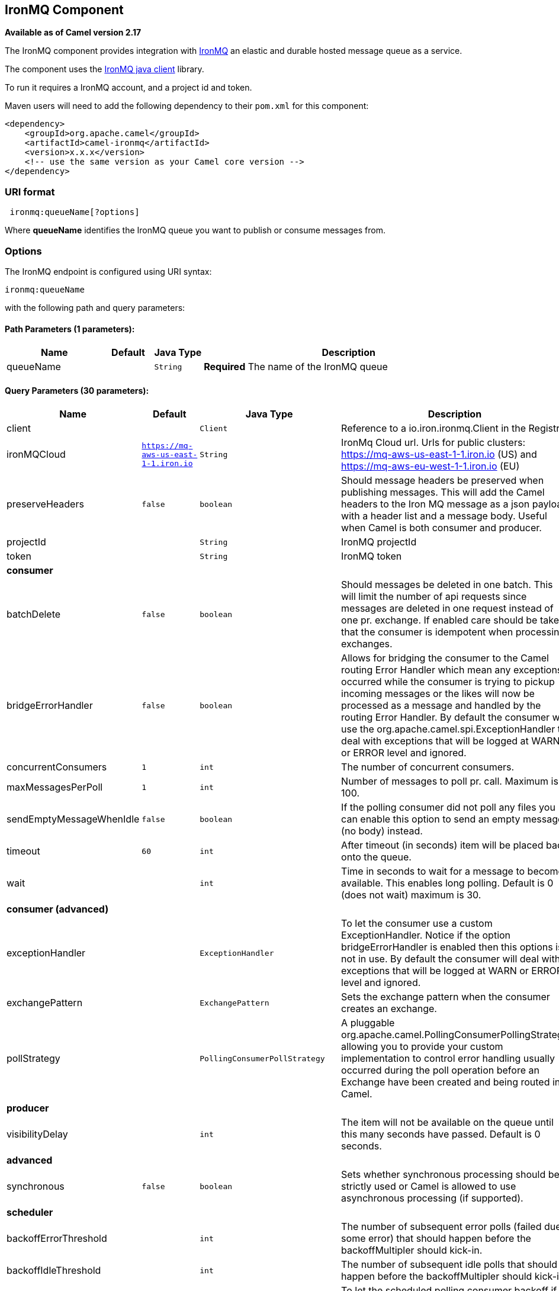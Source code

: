 ## IronMQ Component

*Available as of Camel version 2.17*

The IronMQ component provides integration with http://www.iron.io/products/mq[IronMQ] an elastic and durable hosted message queue as a service.

The component uses the
https://github.com/iron-io/iron_mq_java[IronMQ java client]
library.

To run it requires a IronMQ account, and a project id and token.

Maven users will need to add the following dependency to their `pom.xml`
for this component:

[source,java]
------------------------------------------------------------
<dependency>
    <groupId>org.apache.camel</groupId>
    <artifactId>camel-ironmq</artifactId>
    <version>x.x.x</version>
    <!-- use the same version as your Camel core version -->
</dependency>
------------------------------------------------------------

### URI format

[source,java]
-----------------------------
 ironmq:queueName[?options]
-----------------------------
Where **queueName** identifies the IronMQ queue you want to publish or consume messages from.

### Options







// endpoint options: START
The IronMQ endpoint is configured using URI syntax:

    ironmq:queueName

with the following path and query parameters:

#### Path Parameters (1 parameters):

[width="100%",cols="2,1,1m,6",options="header"]
|=======================================================================
| Name | Default | Java Type | Description
| queueName |  | String | *Required* The name of the IronMQ queue
|=======================================================================

#### Query Parameters (30 parameters):

[width="100%",cols="2,1m,1m,6",options="header"]
|=======================================================================
| Name | Default | Java Type | Description

| client |  | Client | Reference to a io.iron.ironmq.Client in the Registry.

| ironMQCloud | https://mq-aws-us-east-1-1.iron.io | String | IronMq Cloud url. Urls for public clusters: https://mq-aws-us-east-1-1.iron.io (US) and https://mq-aws-eu-west-1-1.iron.io (EU)

| preserveHeaders | false | boolean | Should message headers be preserved when publishing messages. This will add the Camel headers to the Iron MQ message as a json payload with a header list and a message body. Useful when Camel is both consumer and producer.

| projectId |  | String | IronMQ projectId

| token |  | String | IronMQ token
 4+^s| consumer
| batchDelete | false | boolean | Should messages be deleted in one batch. This will limit the number of api requests since messages are deleted in one request instead of one pr. exchange. If enabled care should be taken that the consumer is idempotent when processing exchanges.

| bridgeErrorHandler | false | boolean | Allows for bridging the consumer to the Camel routing Error Handler which mean any exceptions occurred while the consumer is trying to pickup incoming messages or the likes will now be processed as a message and handled by the routing Error Handler. By default the consumer will use the org.apache.camel.spi.ExceptionHandler to deal with exceptions that will be logged at WARN or ERROR level and ignored.

| concurrentConsumers | 1 | int | The number of concurrent consumers.

| maxMessagesPerPoll | 1 | int | Number of messages to poll pr. call. Maximum is 100.

| sendEmptyMessageWhenIdle | false | boolean | If the polling consumer did not poll any files you can enable this option to send an empty message (no body) instead.

| timeout | 60 | int | After timeout (in seconds) item will be placed back onto the queue.

| wait |  | int | Time in seconds to wait for a message to become available. This enables long polling. Default is 0 (does not wait) maximum is 30.
 4+^s| consumer (advanced)
| exceptionHandler |  | ExceptionHandler | To let the consumer use a custom ExceptionHandler. Notice if the option bridgeErrorHandler is enabled then this options is not in use. By default the consumer will deal with exceptions that will be logged at WARN or ERROR level and ignored.

| exchangePattern |  | ExchangePattern | Sets the exchange pattern when the consumer creates an exchange.

| pollStrategy |  | PollingConsumerPollStrategy | A pluggable org.apache.camel.PollingConsumerPollingStrategy allowing you to provide your custom implementation to control error handling usually occurred during the poll operation before an Exchange have been created and being routed in Camel.
 4+^s| producer
| visibilityDelay |  | int | The item will not be available on the queue until this many seconds have passed. Default is 0 seconds.
 4+^s| advanced
| synchronous | false | boolean | Sets whether synchronous processing should be strictly used or Camel is allowed to use asynchronous processing (if supported).
 4+^s| scheduler
| backoffErrorThreshold |  | int | The number of subsequent error polls (failed due some error) that should happen before the backoffMultipler should kick-in.

| backoffIdleThreshold |  | int | The number of subsequent idle polls that should happen before the backoffMultipler should kick-in.

| backoffMultiplier |  | int | To let the scheduled polling consumer backoff if there has been a number of subsequent idles/errors in a row. The multiplier is then the number of polls that will be skipped before the next actual attempt is happening again. When this option is in use then backoffIdleThreshold and/or backoffErrorThreshold must also be configured.

| delay | 500 | long | Milliseconds before the next poll. You can also specify time values using units such as 60s (60 seconds) 5m30s (5 minutes and 30 seconds) and 1h (1 hour).

| greedy | false | boolean | If greedy is enabled then the ScheduledPollConsumer will run immediately again if the previous run polled 1 or more messages.

| initialDelay | 1000 | long | Milliseconds before the first poll starts. You can also specify time values using units such as 60s (60 seconds) 5m30s (5 minutes and 30 seconds) and 1h (1 hour).

| runLoggingLevel | TRACE | LoggingLevel | The consumer logs a start/complete log line when it polls. This option allows you to configure the logging level for that.

| scheduledExecutorService |  | ScheduledExecutorService | Allows for configuring a custom/shared thread pool to use for the consumer. By default each consumer has its own single threaded thread pool.

| scheduler | none | ScheduledPollConsumerScheduler | To use a cron scheduler from either camel-spring or camel-quartz2 component

| schedulerProperties |  | Map | To configure additional properties when using a custom scheduler or any of the Quartz2 Spring based scheduler.

| startScheduler | true | boolean | Whether the scheduler should be auto started.

| timeUnit | MILLISECONDS | TimeUnit | Time unit for initialDelay and delay options.

| useFixedDelay | true | boolean | Controls if fixed delay or fixed rate is used. See ScheduledExecutorService in JDK for details.
|=======================================================================
// endpoint options: END






### IronMQComponent Options




// component options: START
The IronMQ component has no options.
// component options: END





### Message Body
Should be either a String or a array of Strings. In the latter case the batch of strings will be send to IronMQ as one request, creating one message pr. element in the array.

### Producer message headers

[width="100%",cols="10%,10%,80%",options="header",]
|=======================================================================
|Header |Type | Description
|CamelIronMQOperation |String|If value set to 'CamelIronMQClearQueue' the queue is cleared of unconsumed  messages.
|CamelIronMQMessageId |String or io.iron.ironmq.Ids|The id of the IronMQ message as a String when sending a single message, or a Ids object when sending a array of strings.
|=======================================================================

### Consumer message headers

[width="100%",cols="10%,10%,80%",options="header",]
|=======================================================================
|Header |Type | Description
|CamelIronMQMessageId    |String|The id of the message.
|CamelIronMQReservationId|String|The reservation id of the message.
|CamelIronMQReservedCount|String|The number of times this message has been reserved.
|=======================================================================


### Consumer example

Consume 50 messages pr. poll from the queue 'testqueue' on aws eu, and save the messages to files.

[source,java]
--------------------------------------------------
from("ironmq:testqueue?ironMQCloud=https://mq-aws-eu-west-1-1.iron.io&projectId=myIronMQProjectid&token=myIronMQToken&maxMessagesPerPoll=50")
  .to("file:somefolder");
--------------------------------------------------

### Producer example
Dequeue from activemq jms and enqueue the messages on IronMQ.

[source,java]
--------------------------------------------------
from("activemq:foo")
  .to("ironmq:testqueue?projectId=myIronMQProjectid&token=myIronMQToken");
--------------------------------------------------
